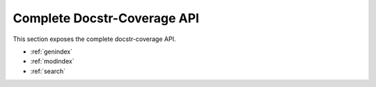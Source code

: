 Complete Docstr-Coverage API
*********************************
This section exposes the complete docstr-coverage API.

* :ref:`genindex`
* :ref:`modindex`
* :ref:`search`
